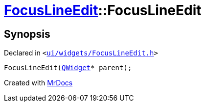 [#FocusLineEdit-2constructor]
= xref:FocusLineEdit.adoc[FocusLineEdit]::FocusLineEdit
:relfileprefix: ../
:mrdocs:


== Synopsis

Declared in `&lt;https://github.com/PrismLauncher/PrismLauncher/blob/develop/launcher/ui/widgets/FocusLineEdit.h#L8[ui&sol;widgets&sol;FocusLineEdit&period;h]&gt;`

[source,cpp,subs="verbatim,replacements,macros,-callouts"]
----
FocusLineEdit(xref:QWidget.adoc[QWidget]* parent);
----



[.small]#Created with https://www.mrdocs.com[MrDocs]#
